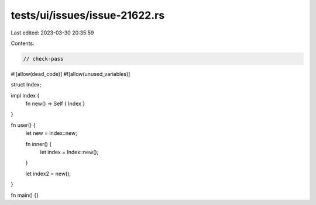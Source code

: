 tests/ui/issues/issue-21622.rs
==============================

Last edited: 2023-03-30 20:35:59

Contents:

.. code-block:: rs

    // check-pass
#![allow(dead_code)]
#![allow(unused_variables)]

struct Index;

impl Index {
    fn new() -> Self { Index }
}

fn user() {
    let new = Index::new;

    fn inner() {
        let index = Index::new();
    }

    let index2 = new();
}

fn main() {}


